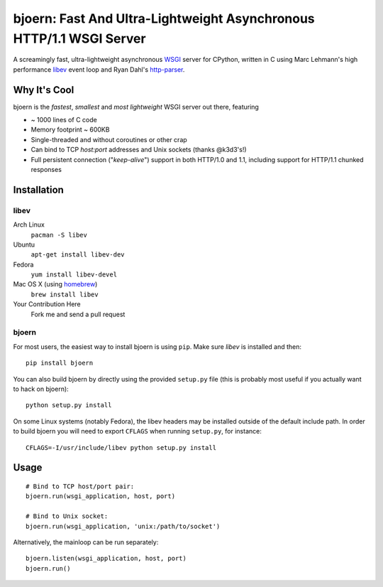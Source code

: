 bjoern: Fast And Ultra-Lightweight Asynchronous HTTP/1.1 WSGI Server
====================================================================

A screamingly fast, ultra-lightweight asynchronous WSGI_ server for CPython,
written in C using Marc Lehmann's high performance libev_ event loop and
Ryan Dahl's http-parser_.

Why It's Cool
~~~~~~~~~~~~~
bjoern is the *fastest*, *smallest* and *most lightweight* WSGI server out there,
featuring

* ~ 1000 lines of C code
* Memory footprint ~ 600KB
* Single-threaded and without coroutines or other crap
* Can bind to TCP `host:port` addresses and Unix sockets (thanks @k3d3's!)
* Full persistent connection ("*keep-alive*") support in both HTTP/1.0 and 1.1,
  including support for HTTP/1.1 chunked responses

Installation
~~~~~~~~~~~~
libev
-----
Arch Linux
   ``pacman -S libev``
Ubuntu
   ``apt-get install libev-dev``
Fedora
   ``yum install libev-devel``
Mac OS X (using homebrew_)
   ``brew install libev``
Your Contribution Here
   Fork me and send a pull request

bjoern
------

For most users, the easiest way to install bjoern is using ``pip``. Make sure
*libev* is installed and then::

   pip install bjoern

You can also build bjoern by directly using the provided ``setup.py`` file (this
is probably most useful if you actually want to hack on bjoern)::

   python setup.py install

On some Linux systems (notably Fedora), the libev headers may be installed
outside of the default include path. In order to build bjoern you will need to
export ``CFLAGS`` when running ``setup.py``, for instance::

   CFLAGS=-I/usr/include/libev python setup.py install

Usage
~~~~~
::

   # Bind to TCP host/port pair:
   bjoern.run(wsgi_application, host, port)

   # Bind to Unix socket:
   bjoern.run(wsgi_application, 'unix:/path/to/socket')

Alternatively, the mainloop can be run separately::

   bjoern.listen(wsgi_application, host, port)
   bjoern.run()

.. _WSGI:         http://www.python.org/dev/peps/pep-0333/
.. _libev:        http://software.schmorp.de/pkg/libev.html
.. _http-parser:  http://github.com/ry/http-parser
.. _homebrew: http://mxcl.github.com/homebrew/
